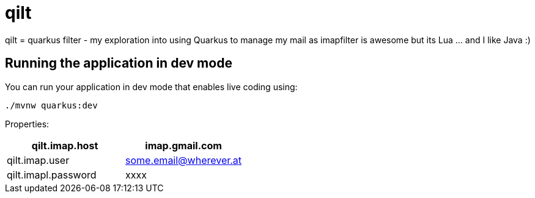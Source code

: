 # qilt

qilt = quarkus filter - my exploration into using Quarkus to manage my mail as imapfilter is awesome but its Lua ... and I like Java :)

## Running the application in dev mode

You can run your application in dev mode that enables live coding using:
```shell script
./mvnw quarkus:dev
```

Properties:

[%header,format=csv]
|===
qilt.imap.host,imap.gmail.com
qilt.imap.user,some.email@wherever.at
qilt.imapl.password,xxxx
|===


